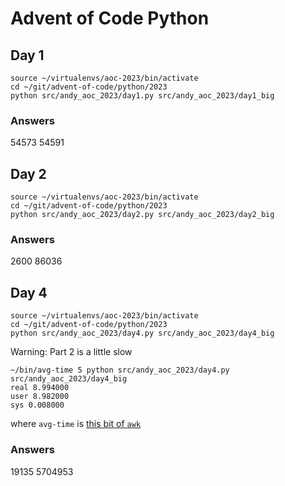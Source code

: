 * Advent of Code Python
** Day 1

#+begin_src shell
  source ~/virtualenvs/aoc-2023/bin/activate
  cd ~/git/advent-of-code/python/2023
  python src/andy_aoc_2023/day1.py src/andy_aoc_2023/day1_big
#+end_src

*** Answers
54573
54591
** Day 2

#+begin_src shell
  source ~/virtualenvs/aoc-2023/bin/activate
  cd ~/git/advent-of-code/python/2023
  python src/andy_aoc_2023/day2.py src/andy_aoc_2023/day2_big
#+end_src

*** Answers
2600
86036

** Day 4

#+begin_src shell
  source ~/virtualenvs/aoc-2023/bin/activate
  cd ~/git/advent-of-code/python/2023
  python src/andy_aoc_2023/day4.py src/andy_aoc_2023/day4_big
#+end_src

Warning: Part 2 is a little slow

#+begin_src shell
  ~/bin/avg-time 5 python src/andy_aoc_2023/day4.py src/andy_aoc_2023/day4_big
  real 8.994000
  user 8.982000
  sys 0.008000
#+end_src

where =avg-time= is [[https://stackoverflow.com/a/54920339][this bit of ~awk~]]

*** Answers
19135
5704953

